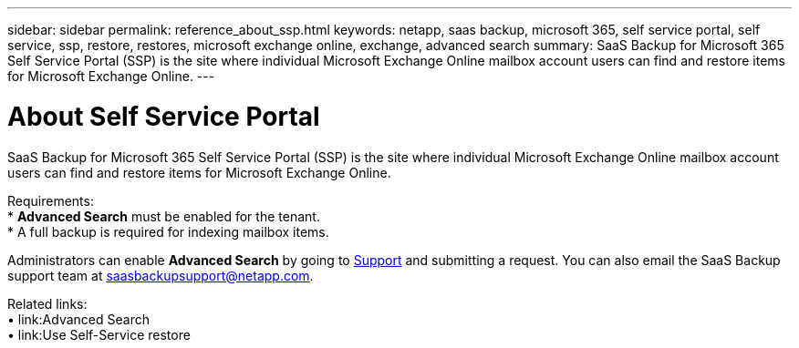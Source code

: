 ---
sidebar: sidebar
permalink: reference_about_ssp.html
keywords: netapp, saas backup, microsoft 365, self service portal, self service, ssp, restore, restores, microsoft exchange online, exchange, advanced search
summary: SaaS Backup for Microsoft 365 Self Service Portal (SSP) is the site where individual Microsoft Exchange Online mailbox account users can find and restore items for Microsoft Exchange Online.
---

= About Self Service Portal
:hardbreaks:
:nofooter:
:icons: font
:linkattrs:
:imagesdir: ./media/

[.lead]
SaaS Backup for Microsoft 365 Self Service Portal (SSP) is the site where individual Microsoft Exchange Online mailbox account users can find and restore items for Microsoft Exchange Online.

Requirements:
*	*Advanced Search* must be enabled for the tenant.
*	A full backup is required for indexing mailbox items.

Administrators can enable *Advanced Search* by going to link:https://mysupport.netapp.com/[Support] and submitting a request. You can also email the SaaS Backup support team at saasbackupsupport@netapp.com.

Related links:
•	link:Advanced Search
•	link:Use Self-Service restore
